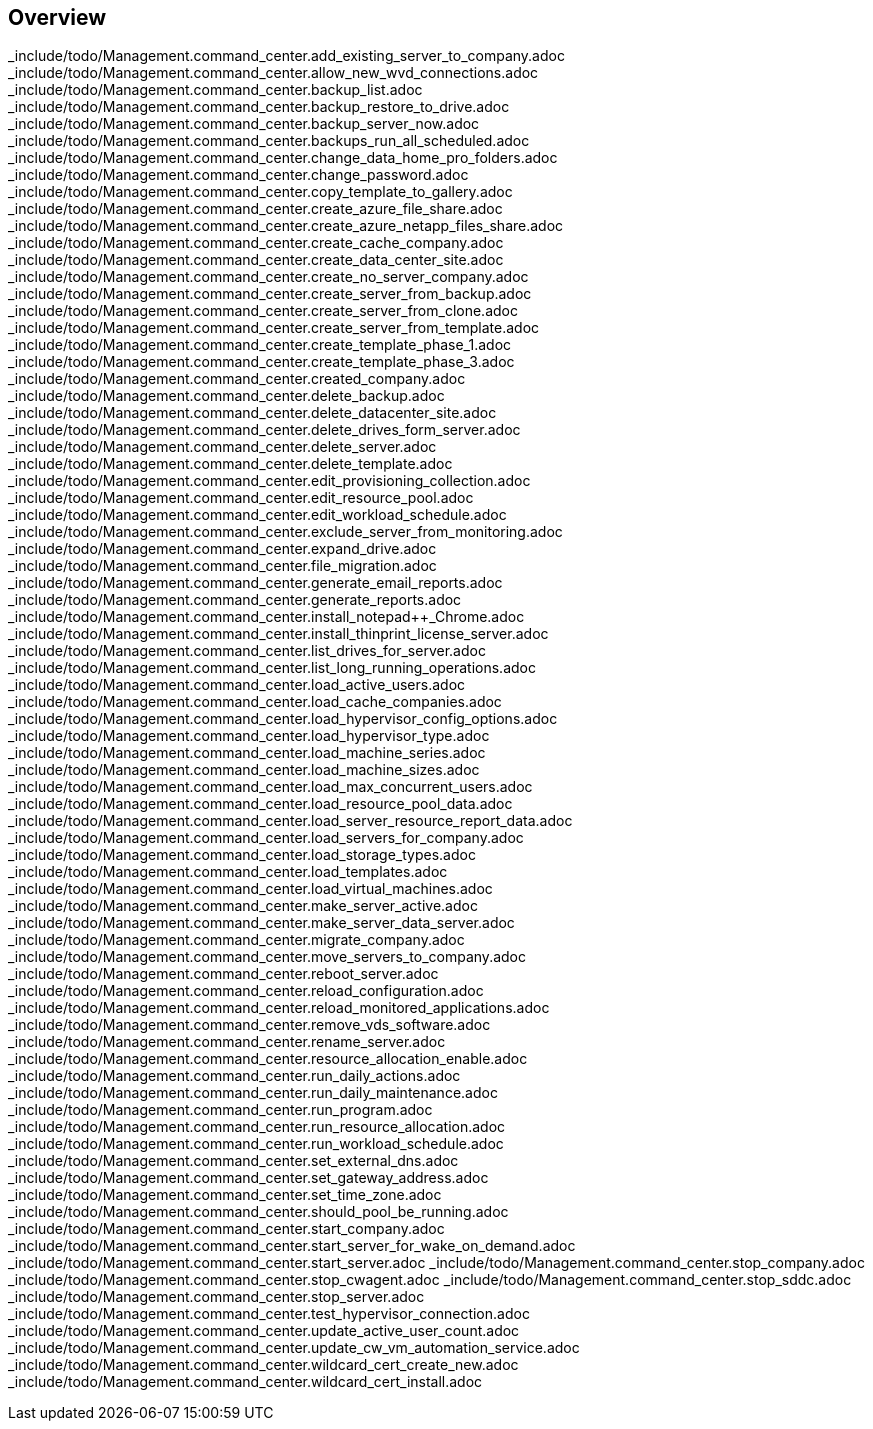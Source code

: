 
////

Comments Sections:
Used in:


////

== Overview
_include/todo/Management.command_center.add_existing_server_to_company.adoc
_include/todo/Management.command_center.allow_new_wvd_connections.adoc
_include/todo/Management.command_center.backup_list.adoc
_include/todo/Management.command_center.backup_restore_to_drive.adoc
_include/todo/Management.command_center.backup_server_now.adoc
_include/todo/Management.command_center.backups_run_all_scheduled.adoc
_include/todo/Management.command_center.change_data_home_pro_folders.adoc
_include/todo/Management.command_center.change_password.adoc
_include/todo/Management.command_center.copy_template_to_gallery.adoc
_include/todo/Management.command_center.create_azure_file_share.adoc
_include/todo/Management.command_center.create_azure_netapp_files_share.adoc
_include/todo/Management.command_center.create_cache_company.adoc
_include/todo/Management.command_center.create_data_center_site.adoc
_include/todo/Management.command_center.create_no_server_company.adoc
_include/todo/Management.command_center.create_server_from_backup.adoc
_include/todo/Management.command_center.create_server_from_clone.adoc
_include/todo/Management.command_center.create_server_from_template.adoc
_include/todo/Management.command_center.create_template_phase_1.adoc
_include/todo/Management.command_center.create_template_phase_3.adoc
_include/todo/Management.command_center.created_company.adoc
_include/todo/Management.command_center.delete_backup.adoc
_include/todo/Management.command_center.delete_datacenter_site.adoc
_include/todo/Management.command_center.delete_drives_form_server.adoc
_include/todo/Management.command_center.delete_server.adoc
_include/todo/Management.command_center.delete_template.adoc
_include/todo/Management.command_center.edit_provisioning_collection.adoc
_include/todo/Management.command_center.edit_resource_pool.adoc
_include/todo/Management.command_center.edit_workload_schedule.adoc
_include/todo/Management.command_center.exclude_server_from_monitoring.adoc
_include/todo/Management.command_center.expand_drive.adoc
_include/todo/Management.command_center.file_migration.adoc
_include/todo/Management.command_center.generate_email_reports.adoc
_include/todo/Management.command_center.generate_reports.adoc
_include/todo/Management.command_center.install_notepad++_Chrome.adoc
_include/todo/Management.command_center.install_thinprint_license_server.adoc
_include/todo/Management.command_center.list_drives_for_server.adoc
_include/todo/Management.command_center.list_long_running_operations.adoc
_include/todo/Management.command_center.load_active_users.adoc
_include/todo/Management.command_center.load_cache_companies.adoc
_include/todo/Management.command_center.load_hypervisor_config_options.adoc
_include/todo/Management.command_center.load_hypervisor_type.adoc
_include/todo/Management.command_center.load_machine_series.adoc
_include/todo/Management.command_center.load_machine_sizes.adoc
_include/todo/Management.command_center.load_max_concurrent_users.adoc
_include/todo/Management.command_center.load_resource_pool_data.adoc
_include/todo/Management.command_center.load_server_resource_report_data.adoc
_include/todo/Management.command_center.load_servers_for_company.adoc
_include/todo/Management.command_center.load_storage_types.adoc
_include/todo/Management.command_center.load_templates.adoc
_include/todo/Management.command_center.load_virtual_machines.adoc
_include/todo/Management.command_center.make_server_active.adoc
_include/todo/Management.command_center.make_server_data_server.adoc
_include/todo/Management.command_center.migrate_company.adoc
_include/todo/Management.command_center.move_servers_to_company.adoc
_include/todo/Management.command_center.reboot_server.adoc
_include/todo/Management.command_center.reload_configuration.adoc
_include/todo/Management.command_center.reload_monitored_applications.adoc
_include/todo/Management.command_center.remove_vds_software.adoc
_include/todo/Management.command_center.rename_server.adoc
_include/todo/Management.command_center.resource_allocation_enable.adoc
_include/todo/Management.command_center.run_daily_actions.adoc
_include/todo/Management.command_center.run_daily_maintenance.adoc
_include/todo/Management.command_center.run_program.adoc
_include/todo/Management.command_center.run_resource_allocation.adoc
_include/todo/Management.command_center.run_workload_schedule.adoc
_include/todo/Management.command_center.set_external_dns.adoc
_include/todo/Management.command_center.set_gateway_address.adoc
_include/todo/Management.command_center.set_time_zone.adoc
_include/todo/Management.command_center.should_pool_be_running.adoc
_include/todo/Management.command_center.start_company.adoc
_include/todo/Management.command_center.start_server_for_wake_on_demand.adoc
_include/todo/Management.command_center.start_server.adoc
_include/todo/Management.command_center.stop_company.adoc
_include/todo/Management.command_center.stop_cwagent.adoc
_include/todo/Management.command_center.stop_sddc.adoc
_include/todo/Management.command_center.stop_server.adoc
_include/todo/Management.command_center.test_hypervisor_connection.adoc
_include/todo/Management.command_center.update_active_user_count.adoc
_include/todo/Management.command_center.update_cw_vm_automation_service.adoc
_include/todo/Management.command_center.wildcard_cert_create_new.adoc
_include/todo/Management.command_center.wildcard_cert_install.adoc
